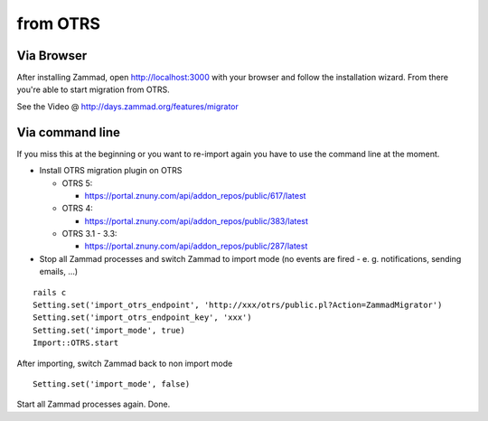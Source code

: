 from OTRS
*********

Via Browser
===========

After installing Zammad, open http://localhost:3000 with your browser and follow the installation wizard.
From there you're able to start migration from OTRS.

See the Video @ http://days.zammad.org/features/migrator

Via command line
================

If you miss this at the beginning or you want to re-import again you have to use the command line at the moment.

* Install OTRS migration plugin on OTRS

  * OTRS 5:

    * https://portal.znuny.com/api/addon_repos/public/617/latest

  * OTRS 4:

    * https://portal.znuny.com/api/addon_repos/public/383/latest

  * OTRS 3.1 - 3.3:

    * https://portal.znuny.com/api/addon_repos/public/287/latest

* Stop all Zammad processes and switch Zammad to import mode (no events are fired - e. g. notifications, sending emails, ...)

::

 rails c
 Setting.set('import_otrs_endpoint', 'http://xxx/otrs/public.pl?Action=ZammadMigrator')
 Setting.set('import_otrs_endpoint_key', 'xxx')
 Setting.set('import_mode', true)
 Import::OTRS.start

After importing, switch Zammad back to non import mode

::

 Setting.set('import_mode', false)

Start all Zammad processes again. Done.


